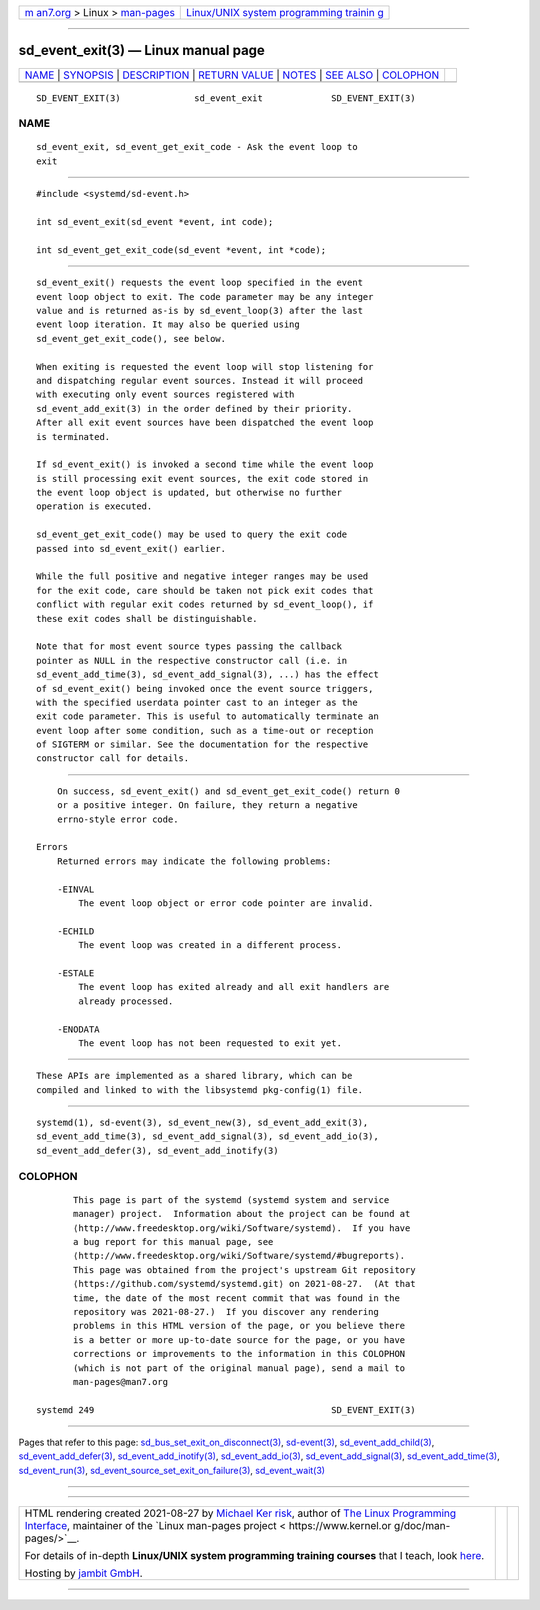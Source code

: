.. container:: page-top

.. container:: nav-bar

   +----------------------------------+----------------------------------+
   | `m                               | `Linux/UNIX system programming   |
   | an7.org <../../../index.html>`__ | trainin                          |
   | > Linux >                        | g <http://man7.org/training/>`__ |
   | `man-pages <../index.html>`__    |                                  |
   +----------------------------------+----------------------------------+

--------------

sd_event_exit(3) — Linux manual page
====================================

+-----------------------------------+-----------------------------------+
| `NAME <#NAME>`__ \|               |                                   |
| `SYNOPSIS <#SYNOPSIS>`__ \|       |                                   |
| `DESCRIPTION <#DESCRIPTION>`__ \| |                                   |
| `RETURN VALUE <#RETURN_VALUE>`__  |                                   |
| \| `NOTES <#NOTES>`__ \|          |                                   |
| `SEE ALSO <#SEE_ALSO>`__ \|       |                                   |
| `COLOPHON <#COLOPHON>`__          |                                   |
+-----------------------------------+-----------------------------------+
| .. container:: man-search-box     |                                   |
+-----------------------------------+-----------------------------------+

::

   SD_EVENT_EXIT(3)              sd_event_exit             SD_EVENT_EXIT(3)

NAME
-------------------------------------------------

::

          sd_event_exit, sd_event_get_exit_code - Ask the event loop to
          exit


---------------------------------------------------------

::

          #include <systemd/sd-event.h>

          int sd_event_exit(sd_event *event, int code);

          int sd_event_get_exit_code(sd_event *event, int *code);


---------------------------------------------------------------

::

          sd_event_exit() requests the event loop specified in the event
          event loop object to exit. The code parameter may be any integer
          value and is returned as-is by sd_event_loop(3) after the last
          event loop iteration. It may also be queried using
          sd_event_get_exit_code(), see below.

          When exiting is requested the event loop will stop listening for
          and dispatching regular event sources. Instead it will proceed
          with executing only event sources registered with
          sd_event_add_exit(3) in the order defined by their priority.
          After all exit event sources have been dispatched the event loop
          is terminated.

          If sd_event_exit() is invoked a second time while the event loop
          is still processing exit event sources, the exit code stored in
          the event loop object is updated, but otherwise no further
          operation is executed.

          sd_event_get_exit_code() may be used to query the exit code
          passed into sd_event_exit() earlier.

          While the full positive and negative integer ranges may be used
          for the exit code, care should be taken not pick exit codes that
          conflict with regular exit codes returned by sd_event_loop(), if
          these exit codes shall be distinguishable.

          Note that for most event source types passing the callback
          pointer as NULL in the respective constructor call (i.e. in
          sd_event_add_time(3), sd_event_add_signal(3), ...) has the effect
          of sd_event_exit() being invoked once the event source triggers,
          with the specified userdata pointer cast to an integer as the
          exit code parameter. This is useful to automatically terminate an
          event loop after some condition, such as a time-out or reception
          of SIGTERM or similar. See the documentation for the respective
          constructor call for details.


-----------------------------------------------------------------

::

          On success, sd_event_exit() and sd_event_get_exit_code() return 0
          or a positive integer. On failure, they return a negative
          errno-style error code.

      Errors
          Returned errors may indicate the following problems:

          -EINVAL
              The event loop object or error code pointer are invalid.

          -ECHILD
              The event loop was created in a different process.

          -ESTALE
              The event loop has exited already and all exit handlers are
              already processed.

          -ENODATA
              The event loop has not been requested to exit yet.


---------------------------------------------------

::

          These APIs are implemented as a shared library, which can be
          compiled and linked to with the libsystemd pkg-config(1) file.


---------------------------------------------------------

::

          systemd(1), sd-event(3), sd_event_new(3), sd_event_add_exit(3),
          sd_event_add_time(3), sd_event_add_signal(3), sd_event_add_io(3),
          sd_event_add_defer(3), sd_event_add_inotify(3)

COLOPHON
---------------------------------------------------------

::

          This page is part of the systemd (systemd system and service
          manager) project.  Information about the project can be found at
          ⟨http://www.freedesktop.org/wiki/Software/systemd⟩.  If you have
          a bug report for this manual page, see
          ⟨http://www.freedesktop.org/wiki/Software/systemd/#bugreports⟩.
          This page was obtained from the project's upstream Git repository
          ⟨https://github.com/systemd/systemd.git⟩ on 2021-08-27.  (At that
          time, the date of the most recent commit that was found in the
          repository was 2021-08-27.)  If you discover any rendering
          problems in this HTML version of the page, or you believe there
          is a better or more up-to-date source for the page, or you have
          corrections or improvements to the information in this COLOPHON
          (which is not part of the original manual page), send a mail to
          man-pages@man7.org

   systemd 249                                             SD_EVENT_EXIT(3)

--------------

Pages that refer to this page:
`sd_bus_set_exit_on_disconnect(3) <../man3/sd_bus_set_exit_on_disconnect.3.html>`__, 
`sd-event(3) <../man3/sd-event.3.html>`__, 
`sd_event_add_child(3) <../man3/sd_event_add_child.3.html>`__, 
`sd_event_add_defer(3) <../man3/sd_event_add_defer.3.html>`__, 
`sd_event_add_inotify(3) <../man3/sd_event_add_inotify.3.html>`__, 
`sd_event_add_io(3) <../man3/sd_event_add_io.3.html>`__, 
`sd_event_add_signal(3) <../man3/sd_event_add_signal.3.html>`__, 
`sd_event_add_time(3) <../man3/sd_event_add_time.3.html>`__, 
`sd_event_run(3) <../man3/sd_event_run.3.html>`__, 
`sd_event_source_set_exit_on_failure(3) <../man3/sd_event_source_set_exit_on_failure.3.html>`__, 
`sd_event_wait(3) <../man3/sd_event_wait.3.html>`__

--------------

--------------

.. container:: footer

   +-----------------------+-----------------------+-----------------------+
   | HTML rendering        |                       | |Cover of TLPI|       |
   | created 2021-08-27 by |                       |                       |
   | `Michael              |                       |                       |
   | Ker                   |                       |                       |
   | risk <https://man7.or |                       |                       |
   | g/mtk/index.html>`__, |                       |                       |
   | author of `The Linux  |                       |                       |
   | Programming           |                       |                       |
   | Interface <https:     |                       |                       |
   | //man7.org/tlpi/>`__, |                       |                       |
   | maintainer of the     |                       |                       |
   | `Linux man-pages      |                       |                       |
   | project <             |                       |                       |
   | https://www.kernel.or |                       |                       |
   | g/doc/man-pages/>`__. |                       |                       |
   |                       |                       |                       |
   | For details of        |                       |                       |
   | in-depth **Linux/UNIX |                       |                       |
   | system programming    |                       |                       |
   | training courses**    |                       |                       |
   | that I teach, look    |                       |                       |
   | `here <https://ma     |                       |                       |
   | n7.org/training/>`__. |                       |                       |
   |                       |                       |                       |
   | Hosting by `jambit    |                       |                       |
   | GmbH                  |                       |                       |
   | <https://www.jambit.c |                       |                       |
   | om/index_en.html>`__. |                       |                       |
   +-----------------------+-----------------------+-----------------------+

--------------

.. container:: statcounter

   |Web Analytics Made Easy - StatCounter|

.. |Cover of TLPI| image:: https://man7.org/tlpi/cover/TLPI-front-cover-vsmall.png
   :target: https://man7.org/tlpi/
.. |Web Analytics Made Easy - StatCounter| image:: https://c.statcounter.com/7422636/0/9b6714ff/1/
   :class: statcounter
   :target: https://statcounter.com/
